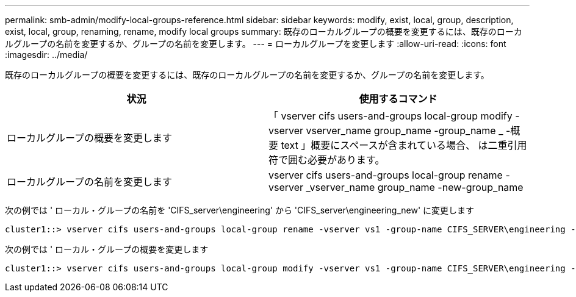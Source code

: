 ---
permalink: smb-admin/modify-local-groups-reference.html 
sidebar: sidebar 
keywords: modify, exist, local, group, description, exist, local, group, renaming, rename, modify local groups 
summary: 既存のローカルグループの概要を変更するには、既存のローカルグループの名前を変更するか、グループの名前を変更します。 
---
= ローカルグループを変更します
:allow-uri-read: 
:icons: font
:imagesdir: ../media/


[role="lead"]
既存のローカルグループの概要を変更するには、既存のローカルグループの名前を変更するか、グループの名前を変更します。

|===
| 状況 | 使用するコマンド 


 a| 
ローカルグループの概要を変更します
 a| 
「 vserver cifs users-and-groups local-group modify -vserver vserver_name group_name -group_name _ -概要 text 」概要にスペースが含まれている場合、 は二重引用符で囲む必要があります。



 a| 
ローカルグループの名前を変更します
 a| 
vserver cifs users-and-groups local-group rename -vserver _vserver_name group_name -new-group_name

|===
次の例では ' ローカル・グループの名前を 'CIFS_server\engineering' から 'CIFS_server\engineering_new' に変更します

[listing]
----
cluster1::> vserver cifs users-and-groups local-group rename -vserver vs1 -group-name CIFS_SERVER\engineering -new-group-name CIFS_SERVER\engineering_new
----
次の例では ' ローカル・グループの概要を変更します

[listing]
----
cluster1::> vserver cifs users-and-groups local-group modify -vserver vs1 -group-name CIFS_SERVER\engineering -description "New Description"
----